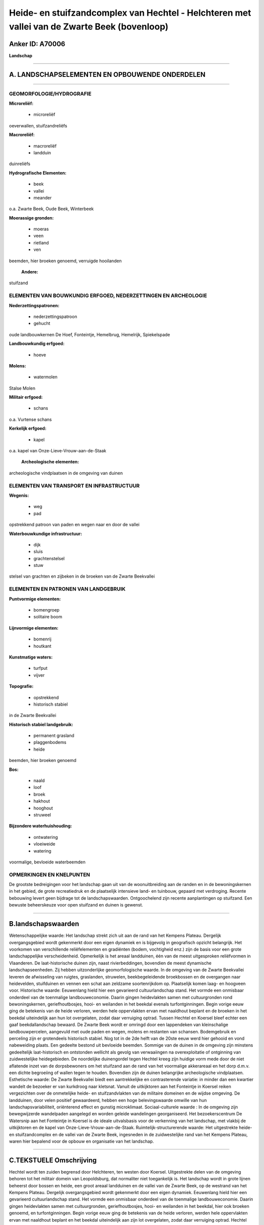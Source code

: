 Heide- en stuifzandcomplex van Hechtel - Helchteren met vallei van de Zwarte Beek (bovenloop)
=============================================================================================

Anker ID: A70006
----------------

**Landschap**

--------------

A. LANDSCHAPSELEMENTEN EN OPBOUWENDE ONDERDELEN
-----------------------------------------------

--------------

GEOMORFOLOGIE/HYDROGRAFIE
~~~~~~~~~~~~~~~~~~~~~~~~~

**Microreliëf:**

 * microreliëf


oeverwallen, stuifzandreliëfs

**Macroreliëf:**

 * macroreliëf
 * landduin

duinreliëfs

**Hydrografische Elementen:**

 * beek
 * vallei
 * meander


o.a. Zwarte Beek, Oude Beek, Winterbeek

**Moerassige gronden:**

 * moeras
 * veen
 * rietland
 * ven


beemden, hier broeken genoemd, verruigde hooilanden

 **Andere:**
stuifzand

ELEMENTEN VAN BOUWKUNDIG ERFGOED, NEDERZETTINGEN EN ARCHEOLOGIE
~~~~~~~~~~~~~~~~~~~~~~~~~~~~~~~~~~~~~~~~~~~~~~~~~~~~~~~~~~~~~~~

**Nederzettingspatronen:**

 * nederzettingspatroon
 * gehucht

oude landbouwkernen De Hoef, Fonteintje, Hemelbrug, Hemelrijk,
Spiekelspade

**Landbouwkundig erfgoed:**

 * hoeve


**Molens:**

 * watermolen


Stalse Molen

**Militair erfgoed:**

 * schans


o.a. Vurtense schans

**Kerkelijk erfgoed:**

 * kapel


o.a. kapel van Onze-Lieve-Vrouw-aan-de-Staak

 **Archeologische elementen:**
archeologische vindplaatsen in de omgeving van duinen

ELEMENTEN VAN TRANSPORT EN INFRASTRUCTUUR
~~~~~~~~~~~~~~~~~~~~~~~~~~~~~~~~~~~~~~~~~

**Wegenis:**

 * weg
 * pad


opstrekkend patroon van paden en wegen naar en door de vallei

**Waterbouwkundige infrastructuur:**

 * dijk
 * sluis
 * grachtenstelsel
 * stuw


stelsel van grachten en zijbeken in de broeken van de Zwarte
Beekvallei

ELEMENTEN EN PATRONEN VAN LANDGEBRUIK
~~~~~~~~~~~~~~~~~~~~~~~~~~~~~~~~~~~~~

**Puntvormige elementen:**

 * bomengroep
 * solitaire boom


**Lijnvormige elementen:**

 * bomenrij
 * houtkant

**Kunstmatige waters:**

 * turfput
 * vijver


**Topografie:**

 * opstrekkend
 * historisch stabiel


in de Zwarte Beekvallei

**Historisch stabiel landgebruik:**

 * permanent grasland
 * plaggenbodems
 * heide


beemden, hier broeken genoemd

**Bos:**

 * naald
 * loof
 * broek
 * hakhout
 * hooghout
 * struweel


**Bijzondere waterhuishouding:**

 * ontwatering
 * vloeiweide
 * watering


voormalige, bevloeide waterbeemden

OPMERKINGEN EN KNELPUNTEN
~~~~~~~~~~~~~~~~~~~~~~~~~

De grootste bedreigingen voor het landschap gaan uit van de
woonuitbreiding aan de randen en in de bewoningskernen in het gebied, de
grote recreatiedruk en de plaatselijk intensieve land- en tuinbouw,
gepaard met verdroging. Recente bebouwing levert geen bijdrage tot de
landschapswaarden. Ontgoochelend zijn recente aanplantingen op
stuifzand. Een bewuste beheerskeuze voor open stuifzand en duinen is
gewenst.

--------------

B.landschapswaarden
-------------------

Wetenschappelijke waarde:
Het landschap strekt zich uit aan de rand van het Kempens Plateau.
Dergelijk overgangsgebied wordt gekenmerkt door een eigen dynamiek en is
bijgevolg in geografisch opzicht belangrijk. Het voorkomen van
verschillende reliëfelementen en gradiënten (bodem, vochtigheid enz.)
zijn de basis voor een grote landschappelijke verscheidenheid.
Opmerkelijk is het areaal landduinen, één van de meest uitgesproken
reliëfvormen in Vlaanderen. De laat-historische duinen zijn, naast
rivierbeddingen, bovendien de meest dynamische landschapseenheden. Zij
hebben uitzonderlijke geomorfologische waarde. In de omgeving van de
Zwarte Beekvallei leveren de afwisseling van ruigtes, graslanden,
struwelen, beekbegeleidende broekbossen en de overgangen naar
heidevelden, stuifduinen en vennen een schat aan zeldzame soortenrijkdom
op. Plaatselijk komen laag- en hoogveen voor.
Historische waarde:
Eeuwenlang hield hier een gevarieerd cultuurlandschap stand. Het
vormde een onmisbaar onderdeel van de toenmalige landbouweconomie.
Daarin gingen heidevlakten samen met cultuurgronden rond
bewoningskernen, geriefhoutbosjes, hooi- en weilanden in het beekdal
evenals turfontginningen. Begin vorige eeuw ging de betekenis van de
heide verloren, werden hele oppervlakten ervan met naaldhout beplant en
de broeken in het beekdal uiteindelijk aan hun lot overgelaten, zodat
daar verruiging optrad. Tussen Hechtel en Koersel bleef echter een gaaf
beekdallandschap bewaard. De Zwarte Beek wordt er omringd door een
lappendeken van kleinschalige landbouwpercelen, aangevuld met oude paden
en wegen, molens en restanten van schansen. Bodemgebruik en perceling
zijn er grotendeels historisch stabiel. Nog tot in de 2de helft van de
20ste eeuw werd hier gehooid en vond nabeweiding plaats. Een gedeelte
bestond uit bevloeide beemden. Sommige van de duinen in de omgeving zijn
minstens gedeeltelijk laat-historisch en ontstonden wellicht als gevolg
van verwaaiingen na overexploitatie of ontginning van zuidwestelijke
heidegebieden. De noordelijke duinengordel tegen Hechtel kreeg zijn
huidige vorm mede door de niet aflatende inzet van de dorpsbewoners om
het stuifzand aan de rand van het voormalige akkerareaal en het dorp
d.m.v. een dichte begroeiing of wallen tegen te houden. Bovendien zijn
de duinen belangrijke archeologische vindplaatsen.
Esthetische waarde: De Zwarte Beekvallei biedt een aantrekkelijke en
contrasterende variatie: in minder dan een kwartier wandelt de bezoeker
er van kurkdroog naar kletsnat. Vanuit de uitkijktoren aan het
Fonteintje in Koersel reiken vergezichten over de onmetelijke heide- en
stuifzandvlakten van de militaire domeinen en de wijdse omgeving. De
landduinen, door velen positief gewaardeerd, hebben een hoge
belevingswaarde omwille van hun landschapsvariabiliteit, oriënterend
effect en gunstig microklimaat.
Sociaal-culturele waarde : In de omgeving zijn bewegwijzerde
wandelpaden aangelegd en worden geleide wandelingen georganiseerd. Het
bezoekerscentrum De Watersnip aan het Fonteintje in Koersel is de ideale
uitvalsbasis voor de verkenning van het landschap, met vlakbij de
uitkijktoren en de kapel van Onze-Lieve-Vrouw-aan-de-Staak.
Ruimtelijk-structurerende waarde:
Het uitgestrekte heide- en stuifzandcomplex en de vallei van de
Zwarte Beek, ingesneden in de zuidwestelijke rand van het Kempens
Plateau, waren hier bepalend voor de opbouw en organisatie van het
landschap.

--------------

C.TEKSTUELE Omschrijving
------------------------

Hechtel wordt ten zuiden begrensd door Helchteren, ten westen door
Koersel. Uitgestrekte delen van de omgeving behoren tot het militair
domein van Leopoldsburg, dat normaliter niet toegankelijk is. Het
landschap wordt in grote lijnen beheerst door bossen en heide, een groot
areaal landduinen en de vallei van de Zwarte Beek, op de westrand van
het Kempens Plateau. Dergelijk overgangsgebied wordt gekenmerkt door een
eigen dynamiek. Eeuwenlang hield hier een gevarieerd cultuurlandschap
stand. Het vormde een onmisbaar onderdeel van de toenmalige
landbouweconomie. Daarin gingen heidevlakten samen met cultuurgronden,
geriefhoutbosjes, hooi- en weilanden in het beekdal, hier ook broeken
genoemd, en turfontginningen. Begin vorige eeuw ging de betekenis van de
heide verloren, werden hele oppervlakten ervan met naaldhout beplant en
het beekdal uiteindelijk aan zijn lot overgelaten, zodat daar verruiging
optrad. Hechtel lijkt bijna overrompeld door vanuit het zuidwesten
opgerukt stuifzand. Tegen de dorpskern ligt een langgestrekte
duinengordel, die ooit als enige element de wijdse openheid van het
stuivende heidelandschap onderbrak. Ten zuiden van de Zwarte Beek ligt
het natte heidegebied Achter de Witte Bergen met aansluitend een
duinenveld en in de uitgestoven laagtes vennen. Sommige van de duinen
lijken paraboolvormig. De meeste duinvormen zijn echter langgerekt en
zuidwest-noordoost georiënteerd. Hier en daar is een goed ontwikkelde
podzolbodem in het duinprofiel zichtbaar, bedekt met jongere
afzettingen. Sommige van de duinen zijn minstens gedeeltelijk
historisch. Zij ontstonden wellicht als gevolg van verwaaiingen na
overexploitatie of ontginning van zuidwestelijke heidegebieden
(waaronder vlakbij de Hechtelse Heide en de Hoeverheide). Op plaatsen
waar vegetatie ontbreekt, treedt nog aktieve verwaaiing op. Vooral de
noordelijke duinengordel is echter grotendeels gefixeerd door bebossing.
Hij kreeg zijn huidige vorm mede door de niet aflatende inzet van de
dorpsbewoners om het stuifzand aan de rand van het voormalige
akkerareaal en het dorp d.m.v. een dichte begroeiing of wallen tegen te
houden. De dennenbestanden van het Gemeentebos bezetten thans
bloksgewijs een grote oppervlakte van de omgeving. Spontane verbossing
deed de rest. De relatieve openheid van het overige heide- en
duinengebied is totnogtoe geen bewuste beheerskeuze maar eerder het
resultaat van toeval: sommige delen worden vrij intensief door militaire
voertuigen als oefenterrein gebruikt, een ander deel was tot voor kort
een motocross-terrein. Ontgoochelend in dat verband zijn recente
aanplantingen op stuifzand. Duinlandschappen worden immers door velen
positief gewaardeerd. Zij hebben een gunstig microklimaat en bieden een
gevarieerde beleving met steeds wisselende open ruimtes, gesloten
gebiedjes, doorkijken en oriëntatiepunten. Bovendien zijn zij ook
belangrijke archeologische vindplaatsen. De Zwarte Beek heeft haar
brongebied ten oosten van de noord-zuid verbinding Hasselt-Eindhoven,
vroeger het Zwart Water genoemd, op de waterscheidingskam van Schelde-
en Maasbekken nabij de Resterheide. De landshapsverstoring is er
redelijk groot. In de onmiddellijke omgeving wordt steeds intensiever
aan land- en tuinbouw gedaan, zit een bio-industrie en ligt een
recreatiedomein. De Hoef en Spiekelspade, aan de overzijde van de weg,
zijn oude landbouwontginningen tegen de grens met Helchteren, waar -
thans grotendeels beboste - plaggenbodems voorkomen. Rond de
Katershoeve, die als reservaatsboerderij van Natuurreservaten vzw
fungeert, wordt het kleinschalig landschap hersteld. Stroomafwaarts
loopt het bovenstrooms gedeelte van de Zwarte Beek aan de rand van het
Kempens Plateau door de onmetelijke heide- en stuifzandvlakten van de
militaire domeinen. Signaal van ‘t Fonteintje is o.a. een zeer waardevol
nat heidegebied. Langs de bovenloop groeit plaatselijk hoogveen. Voor
het bos- en heidebeheer op het militair domein werd door de bevoegde
afdelingen van het Ministerie van de Vlaamse Gemeenschap een protocol
afgesloten met de militaire overheid. Ook de vzw Natuurreservaten maakte
voor belangrijke delen van dit domein beheersafspraken. De vallei van de
Zwarte Beek is asymmetrisch van vorm. De noordhelling is steil, de
zuidhelling zachtglooiend. De Zwarte Beek is nog één van de zeldzame
waterlopen die haar natuurlijke meandering behouden heeft. Door de
regelmatige overstromingen ontstonden oeverwallen. Het laagveen werd
veelal ontgonnen en uitgediept. De kunstmatige Oude Beek takt evenwijdig
aan, evenzo de Winterbeek. In het gebied tussen Hechtel en Koersel wordt
de Zwarte Beek omringd door een lappendeken van kleinschalige
landbouwpercelen en ligt in feite het waardevolste gedeelte van het
beekdal. Bodemgebruik en perceling zijn er grotendeels historisch
stabiel. Nog tot in de 2de helft van de 20ste eeuw werd hier in de
broeken gehooid en vond na het oogsten van de toemaat nabeweiding
plaats. Een gedeelte, ongeveer de helft, bestond uit bevloeide,
zogenaamde waterbeemden. In het dal zijn thans de natste plekken te
vinden: rietland, vijvers, ruigtes vol vlinders, oude elzenbroeken,
struwelen en bloemenrijke hooi- en weilanden. Op de flanken van de
vallei is het veel droger en komen heide, heischrale graslanden,
loofhoutbosjes, vennen, stuifduinen en enkele schaarse akkers voor.
Daartussen liggen heel wat overgangssituaties, met bijvoorbeeld natte
heide. Hier en daar staan ijle bomenrijen of houtkanten. Ter hoogte van
de Koerselse Heide liggen uitgestrekte naaldbossen en dwarst het
Kapellekespad de vallei. Het zogenaamde Melkpad verbindt Hemelrijk en
Hemelbrug. Verschillende andere, oude paden en wegen leiden nog naar de
vallei. De voormalige hooilanden en moerassen in de omgeving van de
Stalse Molen zijn door verdroging en verwaarlozing grotendeels
dichtgegroeid met wilgenstruwelen en elzenbroekbossen. Ook het gedeelte
net stroomopwaarts is sterk verdroogd, t.g.v. uitdieping van de beken.
De Stalse Molen is overigens een cultuurhistorisch monument met een
mooie ligging op het einde van een dreef en twee grote molenvijvers
erachter In de omgeving liggen ook de Vurtense molen en de restanten van
verschillende schansen. In de Zwarte Beekvallei wandelt de bezoeker in
minder dan een kwartier van kurkdroog naar kletsnat. Er zijn
bewegwijzerde wandelpaden aangelegd en worden geleide wandelingen
georganiseerd. Het bezoekerscentrum De Watersnip aan het Fonteintje in
Koersel is de ideale uitvalsbasis voor de verkenning van dit landschap.
Vlakbij staat de kapel van Onze-Lieve-Vrouw-aan-de-Staak en biedt de
uitkijktoren vergezichten over de omgeving. De grootste bedreigingen
voor het gebied gaan uit van de woonuitbreiding aan de randen en in de
bewoningskernen in het gebied, de grote recreatiedruk en de plaatselijk
intensieve land- en tuinbouw.
